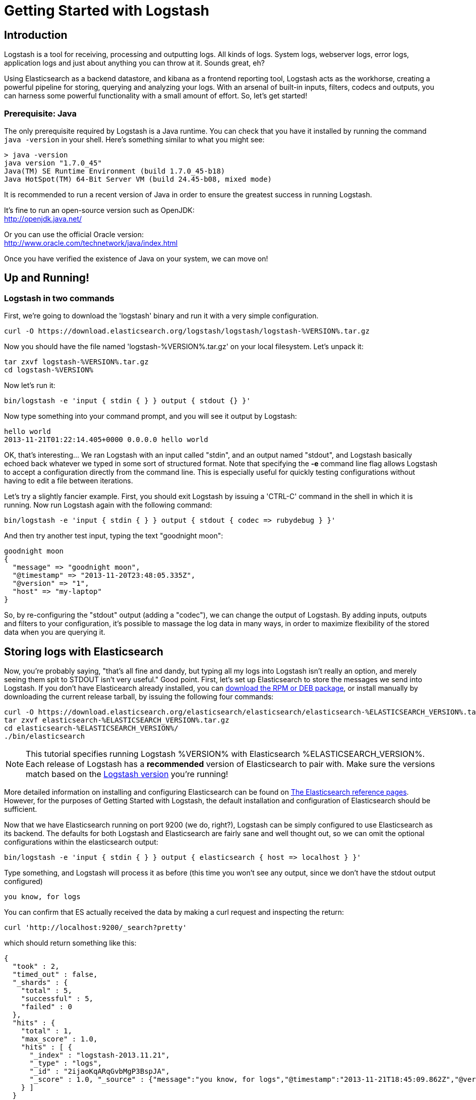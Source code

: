 = Getting Started with Logstash

== Introduction
Logstash is a tool for receiving, processing and outputting logs. All kinds of logs. System logs, webserver logs, error logs, application logs and just about anything you can throw at it. Sounds great, eh?

Using Elasticsearch as a backend datastore, and kibana as a frontend reporting tool, Logstash acts as the workhorse, creating a powerful pipeline for storing, querying and analyzing your logs. With an arsenal of built-in inputs, filters, codecs and outputs, you can harness some powerful functionality with a small amount of effort. So, let's get started!

=== Prerequisite: Java
The only prerequisite required by Logstash is a Java runtime. You can check that you have it installed by running the  command `java -version` in your shell. Here's something similar to what you might see:
----
> java -version
java version "1.7.0_45"
Java(TM) SE Runtime Environment (build 1.7.0_45-b18)
Java HotSpot(TM) 64-Bit Server VM (build 24.45-b08, mixed mode)
----
It is recommended to run a recent version of Java in order to ensure the greatest success in running Logstash.

It's fine to run an open-source version such as OpenJDK: +
http://openjdk.java.net/

Or you can use the official Oracle version: +
http://www.oracle.com/technetwork/java/index.html

Once you have verified the existence of Java on your system, we can move on!

== Up and Running!

=== Logstash in two commands
First, we're going to download the 'logstash' binary and run it with a very simple configuration.
----
curl -O https://download.elasticsearch.org/logstash/logstash/logstash-%VERSION%.tar.gz
----
Now you should have the file named 'logstash-%VERSION%.tar.gz' on your local filesystem. Let's unpack it:
----
tar zxvf logstash-%VERSION%.tar.gz
cd logstash-%VERSION%
----
Now let's run it:
----
bin/logstash -e 'input { stdin { } } output { stdout {} }'
----

Now type something into your command prompt, and you will see it output by Logstash:
----
hello world
2013-11-21T01:22:14.405+0000 0.0.0.0 hello world
----

OK, that's interesting... We ran Logstash with an input called "stdin", and an output named "stdout", and Logstash basically echoed back whatever we typed in some sort of structured format. Note that specifying the *-e* command line flag allows Logstash to accept a configuration directly from the command line. This is especially useful for quickly testing configurations without having to edit a file between iterations.

Let's try a slightly fancier example. First, you should exit Logstash by issuing a 'CTRL-C' command in the shell in which it is running. Now run Logstash again with the following command:
----
bin/logstash -e 'input { stdin { } } output { stdout { codec => rubydebug } }'
----

And then try another test input, typing the text "goodnight moon":
----
goodnight moon
{
  "message" => "goodnight moon",
  "@timestamp" => "2013-11-20T23:48:05.335Z",
  "@version" => "1",
  "host" => "my-laptop"
}
----

So, by re-configuring the "stdout" output (adding a "codec"), we can change the output of Logstash. By adding inputs, outputs and filters to your configuration, it's possible to massage the log data in many ways, in order to maximize flexibility of the stored data when you are querying it.

== Storing logs with Elasticsearch
Now, you're probably saying, "that's all fine and dandy, but typing all my logs into Logstash isn't really an option, and merely seeing them spit to STDOUT isn't very useful." Good point. First, let's set up Elasticsearch to store the messages we send into Logstash. If you don't have Elasticearch already installed, you can http://www.elasticsearch.org/download/[download the RPM or DEB package], or install manually by downloading the current release tarball, by issuing the following four commands:
----
curl -O https://download.elasticsearch.org/elasticsearch/elasticsearch/elasticsearch-%ELASTICSEARCH_VERSION%.tar.gz
tar zxvf elasticsearch-%ELASTICSEARCH_VERSION%.tar.gz
cd elasticsearch-%ELASTICSEARCH_VERSION%/
./bin/elasticsearch
----

NOTE: This tutorial specifies running Logstash %VERSION% with Elasticsearch %ELASTICSEARCH_VERSION%. Each release of Logstash has a *recommended* version of Elasticsearch to pair with. Make sure the versions match based on the http://logstash.net/docs/latest[Logstash version] you're running!

More detailed information on installing and configuring Elasticsearch can be found on http://www.elasticsearch.org/guide/en/elasticsearch/reference/current/index.html[The Elasticsearch reference pages]. However, for the purposes of Getting Started with Logstash, the default installation and configuration of Elasticsearch should be sufficient.

Now that we have Elasticsearch running on port 9200 (we do, right?), Logstash can be simply configured to use Elasticsearch as its backend. The defaults for both Logstash and Elasticsearch are fairly sane and well thought out, so we can omit the optional configurations within the elasticsearch output:
----
bin/logstash -e 'input { stdin { } } output { elasticsearch { host => localhost } }'
----

Type something, and Logstash will process it as before (this time you won't see any output, since we don't have the stdout output configured)
----
you know, for logs
----

You can confirm that ES actually received the data by making a curl request and inspecting the return:
----
curl 'http://localhost:9200/_search?pretty'
----

which should return something like this:
----
{
  "took" : 2,
  "timed_out" : false,
  "_shards" : {
    "total" : 5,
    "successful" : 5,
    "failed" : 0
  },
  "hits" : {
    "total" : 1,
    "max_score" : 1.0,
    "hits" : [ {
      "_index" : "logstash-2013.11.21",
      "_type" : "logs",
      "_id" : "2ijaoKqARqGvbMgP3BspJA",
      "_score" : 1.0, "_source" : {"message":"you know, for logs","@timestamp":"2013-11-21T18:45:09.862Z","@version":"1","host":"my-laptop"}
    } ]
  }
}
----

Congratulations! You've successfully stashed logs in Elasticsearch via Logstash.

=== Elasticsearch Plugins (an aside)
Another very useful tool for querying your Logstash data (and Elasticsearch in general) is the Elasticearch-kopf plugin. Here is more information on http://www.elasticsearch.org/guide/en/elasticsearch/reference/current/modules-plugins.html[Elasticsearch plugins]. To install elasticsearch-kopf, simply issue the following command in your Elasticsearch directory (the same one in which you ran Elasticsearch earlier):
----
bin/plugin -install lmenezes/elasticsearch-kopf
----
Now you can browse to http://localhost:9200/_plugin/kopf/[http://localhost:9200/_plugin/kopf/] to browse your Elasticsearch data, settings and mappings!

=== Multiple Outputs
As a quick exercise in configuring multiple Logstash outputs, let's invoke Logstash again, using both the 'stdout' as well as the 'elasticsearch' output:
----
bin/logstash -e 'input { stdin { } } output { elasticsearch { host => localhost } stdout { } }'
----
Typing a phrase will now echo back to your terminal, as well as save in Elasticsearch! (Feel free to verify this using curl or elasticsearch-kopf).

=== Default - Daily Indices
You might notice that Logstash was smart enough to create a new index in Elasticsearch... The default index name is in the form of 'logstash-YYYY.MM.DD', which essentially creates one index per day. At midnight (GMT?), Logstash will automagically rotate the index to a fresh new one, with the new current day's timestamp. This allows you to keep windows of data, based on how far retroactively you'd like to query your log data. Of course, you can always archive (or re-index) your data to an alternate location, where you are able to query further into the past. If you'd like to simply delete old indices after a certain time period, you can use the https://github.com/elasticsearch/curator[Elasticsearch Curator tool].

== Moving On
Now you're ready for more advanced configurations. At this point, it makes sense for a quick discussion of some of the core features of Logstash, and how they interact with the Logstash engine.

=== The Life of an Event

Inputs, Outputs, Codecs and Filters are at the heart of the Logstash configuration. By creating a pipeline of event processing, Logstash is able to extract the relevant data from your logs and make it available to elasticsearch, in order to efficiently query your data. To get you thinking about the various options available in Logstash, let's discuss some of the more common configurations currently in use. For more details, read about http://logstash.net/docs/latest/life-of-an-event[the Logstash event pipeline].

==== Inputs
Inputs are the mechanism for passing log data to Logstash. Some of the more useful, commonly-used ones are:

* *file*: reads from a file on the filesystem, much like the UNIX command "tail -0a"
* *syslog*: listens on the well-known port 514 for syslog messages and parses according to RFC3164 format
* *redis*: reads from a redis server, using both redis channels and also redis lists. Redis is often used as a "broker" in a centralized Logstash installation, which queues Logstash events from remote Logstash "shippers".
* *lumberjack*: processes events sent in the lumberjack protocol. Now called https://github.com/elasticsearch/logstash-forwarder[logstash-forwarder].

==== Filters
Filters are used as intermediary processing devices in the Logstash chain. They are often combined with conditionals in order to perform a certain action on an event, if it matches particular criteria. Some useful filters:

* *grok*: parses arbitrary text and structure it. Grok is currently the best way in Logstash to parse unstructured log data into something structured and queryable. With 120 patterns shipped built-in to Logstash, it's more than likely you'll find one that meets your needs!
* *mutate*: The mutate filter allows you to do general mutations to fields. You can rename, remove, replace, and modify fields in your events.
* *drop*: drop an event completely, for example, 'debug' events.
* *clone*: make a copy of an event, possibly adding or removing fields.
* *geoip*: adds information about geographical location of IP addresses (and displays amazing charts in kibana)

==== Outputs
Outputs are the final phase of the Logstash pipeline. An event may pass through multiple outputs during processing, but once all outputs are complete, the event has finished its execution. Some commonly used outputs include:

* *elasticsearch*: If you're planning to save your data in an efficient, convenient and easily queryable format... Elasticsearch is the way to go. Period. Yes, we're biased :)
* *file*: writes event data to a file on disk.
* *graphite*: sends event data to graphite, a popular open source tool for storing and graphing metrics. http://graphite.wikidot.com/
* *statsd*: a service which "listens for statistics, like counters and timers, sent over UDP and sends aggregates to one or more pluggable backend services". If you're already using statsd, this could be useful for you!

==== Codecs
Codecs are basically stream filters which can operate as part of an input, or an output. Codecs allow you to easily separate the transport of your messages from the serialization process. Popular codecs include 'json', 'msgpack' and 'plain' (text).

* *json*: encode / decode data in JSON format
* *multiline*: Takes multiple-line text events and merge them into a single event, e.g. java exception and stacktrace messages

For the complete list of (current) configurations, visit the Logstash "plugin configuration" section of the http://logstash.net/docs/latest/[Logstash documentation page].


== More fun with Logstash
=== Persistent Configuration files

Specifying configurations on the command line using '-e' is only so helpful, and more advanced setups will require more lengthy, long-lived configurations. First, let's create a simple configuration file, and invoke Logstash using it. Create a file named "logstash-simple.conf" and save it in the same directory as Logstash.

----
input { stdin { } }
output {
  elasticsearch { host => localhost }
  stdout { codec => rubydebug }
}
----

Then, run this command:

----
bin/logstash -f logstash-simple.conf
----

Et voilà! Logstash will read in the configuration file you just created and run as in the example we saw earlier. Note that we used the '-f' to read in the file, rather than the '-e' to read the configuration from the command line. This is a very simple case, of course, so let's move on to some more complex examples.

=== Filters
Filters are an in-line processing mechanism which provide the flexibility to slice and dice your data to fit your needs. Let's see one in action, namely the *grok filter*.

----
input { stdin { } }

filter {
  grok {
    match => { "message" => "%{COMBINEDAPACHELOG}" }
  }
  date {
    match => [ "timestamp" , "dd/MMM/yyyy:HH:mm:ss Z" ]
  }
}

output {
  elasticsearch { host => localhost }
  stdout { codec => rubydebug }
}
----
Run Logstash with this configuration:

----
bin/logstash -f logstash-filter.conf
----

Now paste this line into the terminal (so it will be processed by the stdin input):
----
127.0.0.1 - - [11/Dec/2013:00:01:45 -0800] "GET /xampp/status.php HTTP/1.1" 200 3891 "http://cadenza/xampp/navi.php" "Mozilla/5.0 (Macintosh; Intel Mac OS X 10.9; rv:25.0) Gecko/20100101 Firefox/25.0"
----
You should see something returned to STDOUT which looks like this:
----
{
        "message" => "127.0.0.1 - - [11/Dec/2013:00:01:45 -0800] \"GET /xampp/status.php HTTP/1.1\" 200 3891 \"http://cadenza/xampp/navi.php\" \"Mozilla/5.0 (Macintosh; Intel Mac OS X 10.9; rv:25.0) Gecko/20100101 Firefox/25.0\"",
     "@timestamp" => "2013-12-11T08:01:45.000Z",
       "@version" => "1",
           "host" => "cadenza",
       "clientip" => "127.0.0.1",
          "ident" => "-",
           "auth" => "-",
      "timestamp" => "11/Dec/2013:00:01:45 -0800",
           "verb" => "GET",
        "request" => "/xampp/status.php",
    "httpversion" => "1.1",
       "response" => "200",
          "bytes" => "3891",
       "referrer" => "\"http://cadenza/xampp/navi.php\"",
          "agent" => "\"Mozilla/5.0 (Macintosh; Intel Mac OS X 10.9; rv:25.0) Gecko/20100101 Firefox/25.0\""
}
----
As you can see, Logstash (with help from the *grok* filter) was able to parse the log line (which happens to be in Apache "combined log" format) and break it up into many different discrete bits of information. This will be extremely useful later when we start querying and analyzing our log data... for example, we'll be able to run reports on HTTP response codes, IP addresses, referrers, etc. very easily. There are quite a few grok patterns included with Logstash out-of-the-box, so it's quite likely if you're attempting to parse a fairly common log format, someone has already done the work for you. For more details, see the list of https://github.com/logstash/logstash/blob/master/patterns/grok-patterns[logstash grok patterns] on github.

The other filter used in this example is the *date* filter. This filter parses out a timestamp and uses it as the timestamp for the event (regardless of when you're ingesting the log data). You'll notice that the @timestamp field in this example is set to December 11, 2013, even though Logstash is ingesting the event at some point afterwards. This is handy when backfilling logs, for example... the ability to tell Logstash "use this value as the timestamp for this event".

== Useful Examples

=== Apache logs (from files)
Now, let's configure something actually *useful*... apache2 access log files! We are going to read the input from a file on the localhost, and use a *conditional* to process the event according to our needs. First, create a file called something like 'logstash-apache.conf' with the following contents (you'll need to change the log's file path to suit your needs):

----
input {
  file {
    path => "/tmp/access_log"
    start_position => beginning
  }
}

filter {
  if [path] =~ "access" {
    mutate { replace => { "type" => "apache_access" } }
    grok {
      match => { "message" => "%{COMBINEDAPACHELOG}" }
    }
  }
  date {
    match => [ "timestamp" , "dd/MMM/yyyy:HH:mm:ss Z" ]
  }
}

output {
  elasticsearch {
    host => localhost
  }
  stdout { codec => rubydebug }
}

----
Then, create the file you configured above (in this example, "/tmp/access_log") with the following log lines as contents (or use some from your own webserver):

----
71.141.244.242 - kurt [18/May/2011:01:48:10 -0700] "GET /admin HTTP/1.1" 301 566 "-" "Mozilla/5.0 (Windows; U; Windows NT 5.1; en-US; rv:1.9.2.3) Gecko/20100401 Firefox/3.6.3"
134.39.72.245 - - [18/May/2011:12:40:18 -0700] "GET /favicon.ico HTTP/1.1" 200 1189 "-" "Mozilla/4.0 (compatible; MSIE 8.0; Windows NT 5.1; Trident/4.0; .NET CLR 2.0.50727; .NET CLR 3.0.4506.2152; .NET CLR 3.5.30729; InfoPath.2; .NET4.0C; .NET4.0E)"
98.83.179.51 - - [18/May/2011:19:35:08 -0700] "GET /css/main.css HTTP/1.1" 200 1837 "http://www.safesand.com/information.htm" "Mozilla/5.0 (Windows NT 6.0; WOW64; rv:2.0.1) Gecko/20100101 Firefox/4.0.1"
----

Now run it with the -f flag as in the last example:
----
bin/logstash -f logstash-apache.conf
----
You should be able to see your apache log data in Elasticsearch now! You'll notice that Logstash opened the file you configured, and read through it, processing any events it encountered. Any additional lines logged to this file will also be captured, processed by Logstash as events and stored in Elasticsearch. As an added bonus, they will be stashed with the field "type" set to "apache_access" (this is done by the type => "apache_access" line in the input configuration).

In this configuration, Logstash is only watching the apache access_log, but it's easy enough to watch both the access_log and the error_log (actually, any file matching '*log'), by changing one line in the above configuration, like this:

----
input {
  file {
    path => "/tmp/*_log"
...
----
Now, rerun Logstash, and you will see both the error and access logs processed via Logstash. However, if you inspect your data (using elasticsearch-kopf, perhaps), you will see that the access_log was broken up into discrete fields, but not the error_log. That's because we used a "grok" filter to match the standard combined apache log format and automatically split the data into separate fields. Wouldn't it be nice *if* we could control how a line was parsed, based on its format? Well, we can...

Also, you might have noticed that Logstash did not reprocess the events which were already seen in the access_log file. Logstash is able to save its position in files, only processing new lines as they are added to the file. Neat!

=== Conditionals
Now we can build on the previous example, where we introduced the concept of a *conditional*. A conditional should be familiar to most Logstash users, in the general sense. You may use 'if', 'else if' and 'else' statements, as in many other programming languages. Let's label each event according to which file it appeared in (access_log, error_log and other random files which end with "log").

----
input {
  file {
    path => "/tmp/*_log"
  }
}

filter {
  if [path] =~ "access" {
    mutate { replace => { type => "apache_access" } }
    grok {
      match => { "message" => "%{COMBINEDAPACHELOG}" }
    }
    date {
      match => [ "timestamp" , "dd/MMM/yyyy:HH:mm:ss Z" ]
    }
  } else if [path] =~ "error" {
    mutate { replace => { type => "apache_error" } }
  } else {
    mutate { replace => { type => "random_logs" } }
  }
}

output {
  elasticsearch { host => localhost }
  stdout { codec => rubydebug }
}
----

You'll notice we've labeled all events using the "type" field, but we didn't actually parse the "error" or "random" files... There are so many types of error logs that it's better left as an exercise for you, depending on the logs you're seeing.

=== Syslog
OK, now we can move on to another incredibly useful example: *syslog*. Syslog is one of the most common use cases for Logstash, and one it handles exceedingly well (as long as the log lines conform roughly to RFC3164 :). Syslog is the de facto UNIX networked logging standard, sending messages from client machines to a local file, or to a centralized log server via rsyslog. For this example, you won't need a functioning syslog instance; we'll fake it from the command line, so you can get a feel for what happens.

First, let's make a simple configuration file for Logstash + syslog, called 'logstash-syslog.conf'.

----
input {
  tcp {
    port => 5000
    type => syslog
  }
  udp {
    port => 5000
    type => syslog
  }
}

filter {
  if [type] == "syslog" {
    grok {
      match => { "message" => "%{SYSLOGTIMESTAMP:syslog_timestamp} %{SYSLOGHOST:syslog_hostname} %{DATA:syslog_program}(?:\[%{POSINT:syslog_pid}\])?: %{GREEDYDATA:syslog_message}" }
      add_field => [ "received_at", "%{@timestamp}" ]
      add_field => [ "received_from", "%{host}" ]
    }
    syslog_pri { }
    date {
      match => [ "syslog_timestamp", "MMM  d HH:mm:ss", "MMM dd HH:mm:ss" ]
    }
  }
}

output {
  elasticsearch { host => localhost }
  stdout { codec => rubydebug }
}
----
Run it as normal:
----
bin/logstash -f logstash-syslog.conf
----
Normally, a client machine would connect to the Logstash instance on port 5000 and send its message. In this simplified case, we're simply going to telnet to Logstash and enter a log line (similar to how we entered log lines into STDIN earlier). First, open another shell window to interact with the Logstash syslog input and type the following command:

----
telnet localhost 5000
----

You can copy and paste the following lines as samples (feel free to try some of your own, but keep in mind they might not parse if the grok filter is not correct for your data):

----
Dec 23 12:11:43 louis postfix/smtpd[31499]: connect from unknown[95.75.93.154]
Dec 23 14:42:56 louis named[16000]: client 199.48.164.7#64817: query (cache) 'amsterdamboothuren.com/MX/IN' denied
Dec 23 14:30:01 louis CRON[619]: (www-data) CMD (php /usr/share/cacti/site/poller.php >/dev/null 2>/var/log/cacti/poller-error.log)
Dec 22 18:28:06 louis rsyslogd: [origin software="rsyslogd" swVersion="4.2.0" x-pid="2253" x-info="http://www.rsyslog.com"] rsyslogd was HUPed, type 'lightweight'.
----

Now you should see the output of Logstash in your original shell as it processes and parses messages!

----
{
                 "message" => "Dec 23 14:30:01 louis CRON[619]: (www-data) CMD (php /usr/share/cacti/site/poller.php >/dev/null 2>/var/log/cacti/poller-error.log)",
              "@timestamp" => "2013-12-23T22:30:01.000Z",
                "@version" => "1",
                    "type" => "syslog",
                    "host" => "0:0:0:0:0:0:0:1:52617",
        "syslog_timestamp" => "Dec 23 14:30:01",
         "syslog_hostname" => "louis",
          "syslog_program" => "CRON",
              "syslog_pid" => "619",
          "syslog_message" => "(www-data) CMD (php /usr/share/cacti/site/poller.php >/dev/null 2>/var/log/cacti/poller-error.log)",
             "received_at" => "2013-12-23 22:49:22 UTC",
           "received_from" => "0:0:0:0:0:0:0:1:52617",
    "syslog_severity_code" => 5,
    "syslog_facility_code" => 1,
         "syslog_facility" => "user-level",
         "syslog_severity" => "notice"
}
----

Congratulations! You're well on your way to being a real Logstash power user. You should be comfortable configuring, running and sending events to Logstash, but there's much more to explore.
